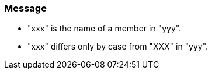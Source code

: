 === Message

* "xxx" is the name of a member in "yyy".
* "xxx" differs only by case from "XXX" in "yyy".

